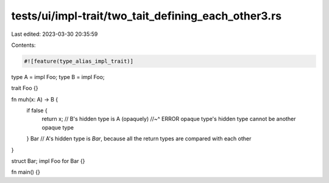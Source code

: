 tests/ui/impl-trait/two_tait_defining_each_other3.rs
====================================================

Last edited: 2023-03-30 20:35:59

Contents:

.. code-block:: rs

    #![feature(type_alias_impl_trait)]

type A = impl Foo;
type B = impl Foo;

trait Foo {}

fn muh(x: A) -> B {
    if false {
        return x;  // B's hidden type is A (opaquely)
        //~^ ERROR opaque type's hidden type cannot be another opaque type
    }
    Bar // A's hidden type is `Bar`, because all the return types are compared with each other
}

struct Bar;
impl Foo for Bar {}

fn main() {}


